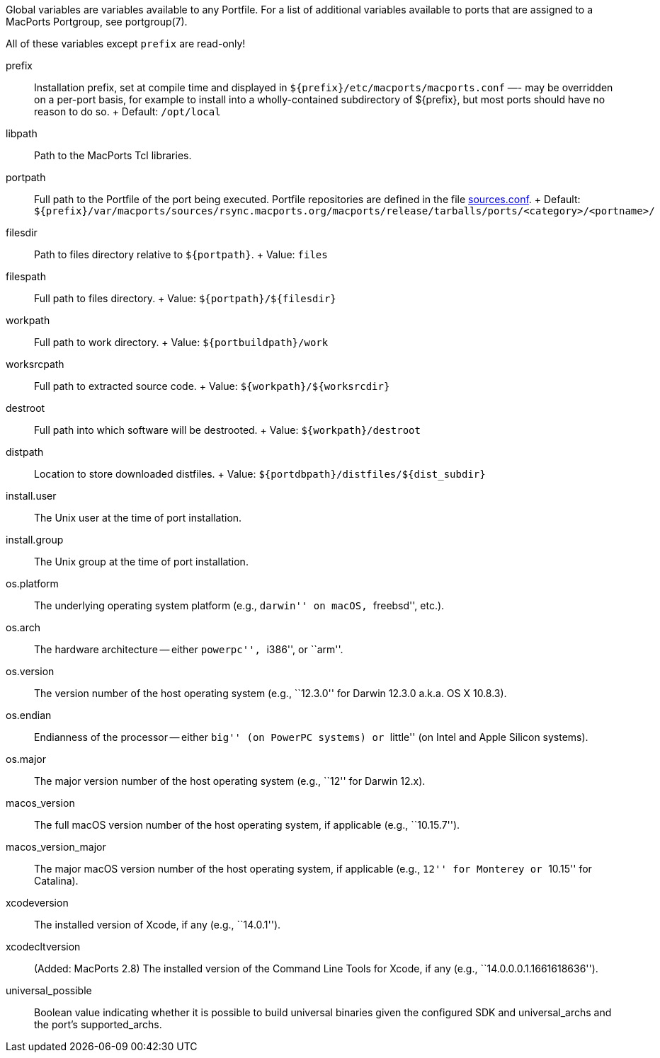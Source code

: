 Global variables are variables available to any Portfile. For a list of
additional variables available to ports that are assigned to a MacPorts
Portgroup, see portgroup(7).

All of these variables except `prefix` are read-only!

prefix::
  Installation prefix, set at compile time and displayed in
  `${prefix}/etc/macports/macports.conf` —- may be overridden on a
  per-port basis, for example to install into a wholly-contained
  subdirectory of $\{prefix}, but most ports should have no reason to do
  so.
  +
  Default: `/opt/local`
libpath::
  Path to the MacPorts Tcl libraries.
portpath::
  Full path to the Portfile of the port being executed. Portfile
  repositories are defined in the file
  link:#internals.configuration-files.sources-conf[sources.conf].
  +
  Default:
  `${prefix}/var/macports/sources/rsync.macports.org/macports/release/tarballs/ports/<category>/<portname>/`
filesdir::
  Path to files directory relative to `${portpath}`.
  +
  Value: `files`
filespath::
  Full path to files directory.
  +
  Value: `${portpath}/${filesdir}`
workpath::
  Full path to work directory.
  +
  Value: `${portbuildpath}/work`
worksrcpath::
  Full path to extracted source code.
  +
  Value: `${workpath}/${worksrcdir}`
destroot::
  Full path into which software will be destrooted.
  +
  Value: `${workpath}/destroot`
distpath::
  Location to store downloaded distfiles.
  +
  Value: `${portdbpath}/distfiles/${dist_subdir}`
install.user::
  The Unix user at the time of port installation.
install.group::
  The Unix group at the time of port installation.
os.platform::
  The underlying operating system platform (e.g., ``darwin'' on macOS,
  ``freebsd'', etc.).
os.arch::
  The hardware architecture -- either ``powerpc'', ``i386'', or ``arm''.
os.version::
  The version number of the host operating system (e.g., ``12.3.0'' for
  Darwin 12.3.0 a.k.a. OS X 10.8.3).
os.endian::
  Endianness of the processor -- either ``big'' (on PowerPC systems) or
  ``little'' (on Intel and Apple Silicon systems).
os.major::
  The major version number of the host operating system (e.g., ``12''
  for Darwin 12.x).
macos_version::
  The full macOS version number of the host operating system, if
  applicable (e.g., ``10.15.7'').
macos_version_major::
  The major macOS version number of the host operating system, if
  applicable (e.g., ``12'' for Monterey or ``10.15'' for Catalina).
xcodeversion::
  The installed version of Xcode, if any (e.g., ``14.0.1'').
xcodecltversion::
  (Added: MacPorts 2.8) The installed version of the Command Line Tools
  for Xcode, if any (e.g., ``14.0.0.0.1.1661618636'').
universal_possible::
  Boolean value indicating whether it is possible to build universal
  binaries given the configured SDK and universal_archs and the port's
  supported_archs.
